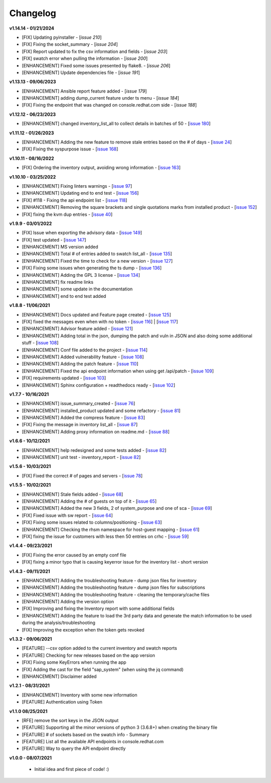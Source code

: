 Changelog
---------


**v1.14.14 - 01/21/2024**

- [FIX] Updating pyinstaller - [`issue 210`]
- [FIX] Fixing the socket_summary - [`issue 204`]
- [FIX] Report updated to fix the csv information and fields - [`issue 203`]
- [FIX] swatch error when pulling the information - [`issue 200`]
- [ENHANCEMENT] Fixed some issues presented by flake8. - [`issue 206`]
- [ENHANCEMENT] Update dependencies file - [`issue 191`]

.. _issue 210: https://github.com/C-RH-C/crhc-cli/issues/210
.. _issue 204: https://github.com/C-RH-C/crhc-cli/issues/204
.. _issue 203: https://github.com/C-RH-C/crhc-cli/issues/203
.. _issue 200: https://github.com/C-RH-C/crhc-cli/issues/200
.. _issue 206: https://github.com/C-RH-C/crhc-cli/issues/206
.. _issue 191: https://github.com/C-RH-C/crhc-cli/issues/191


**v1.13.13 - 09/06/2023**

- [ENHANCEMENT] Ansible report feature added - [`issue 179`]
- [ENHANCEMENT] adding dump_current feature under ts menu - [`issue 184`]
- [FIX] Fixing the endpoint that was changed on console.redhat.com side - [`issue 188`]


.. _issue 179: https://github.com/C-RH-C/crhc-cli/issues/179
.. _issue 184: https://github.com/C-RH-C/crhc-cli/issues/184
.. _issue 188: https://github.com/C-RH-C/crhc-cli/issues/188



**v1.12.12 - 06/23/2023**

- [ENHANCEMENT] changed inventory_list_all to collect details in batches of 50 - [`issue 180`_]

.. _issue 180: https://github.com/C-RH-C/crhc-cli/issues/180



**v1.11.12 - 01/26/2023**

- [ENHANCEMENT] Adding the new feature to remove stale entries based on the # of days - [`issue 24`_]
- [FIX] Fixing the syspurpose issue - [`issue 168`_]

.. _issue 168: https://github.com/C-RH-C/crhc-cli/issues/168
.. _issue 24: https://github.com/C-RH-C/crhc-cli/issues/24



**v1.10.11 - 08/16/2022**

- [FIX] Ordering the inventory output, avoiding wrong information - [`issue 163`_]
.. _issue 163: https://github.com/C-RH-C/crhc-cli/issues/163



**v1.10.10 - 03/25/2022**

- [ENHANCEMENT] Fixing linters warnings - [`issue 97`_]
- [ENHANCEMENT] Updating end to end test - [`issue 156`_]
- [FIX] #118 - Fixing the api endpoint list - [`issue 118`_]
- [ENHANCEMENT] Removing the square brackets and single quotations marks from installed product - [`issue 152`_]
- [FIX] fixing the kvm dup entries - [`issue 40`_]

.. _issue 97: https://github.com/C-RH-C/crhc-cli/issues/97
.. _issue 156: https://github.com/C-RH-C/crhc-cli/issues/156
.. _issue 118: https://github.com/C-RH-C/crhc-cli/issues/118
.. _issue 152: https://github.com/C-RH-C/crhc-cli/issues/152
.. _issue 40: https://github.com/C-RH-C/crhc-cli/issues/40



**v1.9.9 - 03/01/2022**

- [FIX] Issue when exporting the advisory data - [`issue 149`_]
- [FIX] test updated - [`issue 147`_]
- [ENHANCEMENT] MS version added
- [ENHANCEMENT] Total # of entries added to swatch list_all - [`issue 135`_]
- [ENHANCEMENT] Fixed the time to check for a new version - [`issue 127`_]
- [FIX] Fixing some issues when generating the ts dump - [`issue 136`_]
- [ENHANCEMENT] Adding the GPL 3 license - [`issue 134`_]
- [ENHANCEMENT] fix readme links
- [ENHANCEMENT] some update in the documentation
- [ENHANCEMENT] end to end test added

.. _issue 149: https://github.com/C-RH-C/crhc-cli/issues/149
.. _issue 147: https://github.com/C-RH-C/crhc-cli/issues/147
.. _issue 135: https://github.com/C-RH-C/crhc-cli/issues/135
.. _issue 127: https://github.com/C-RH-C/crhc-cli/issues/127
.. _issue 136: https://github.com/C-RH-C/crhc-cli/issues/136
.. _issue 134: https://github.com/C-RH-C/crhc-cli/pull/134



**v1.8.8 - 11/06/2021**

- [ENHANCEMENT] Docs updated and Feature page created - [`issue 125`_]
- [FIX] fixed the messages even when with no token - [`issue 116`_] | [`issue 117`_]
- [ENHANCEMENT] Advisor feature added - [`issue 121`_]
- [ENHANCEMENT] Adding total in the json, dumping the patch and vuln in JSON and also doing some additional stuff - [`issue 108`_]
- [ENHANCEMENT] Conf file added to the project - [`issue 114`_]
- [ENHANCEMENT] Added vulnerability feature - [`issue 108`_]
- [ENHANCEMENT] Adding the patch feature - [`issue 110`_]
- [ENHANCEMENT] Fixed the api endpoint information when using get /api/patch - [`issue 109`_]
- [FIX] requirements updated - [`issue 103`_]
- [ENHANCEMENT] Sphinx configuration + readthedocs ready - [`issue 102`_]

.. _issue 125: https://github.com/C-RH-C/crhc-cli/pull/125
.. _issue 116: https://github.com/C-RH-C/crhc-cli/issues/116
.. _issue 117: https://github.com/C-RH-C/crhc-cli/issues/117
.. _issue 121: https://github.com/C-RH-C/crhc-cli/issues/121
.. _issue 108: https://github.com/C-RH-C/crhc-cli/issues/108
.. _issue 114: https://github.com/C-RH-C/crhc-cli/issues/114
.. _issue 110: https://github.com/C-RH-C/crhc-cli/issues/110
.. _issue 109: https://github.com/C-RH-C/crhc-cli/issues/109
.. _issue 103: https://github.com/C-RH-C/crhc-cli/issues/103
.. _issue 102: https://github.com/C-RH-C/crhc-cli/issues/102



**v1.7.7 - 10/16/2021**

- [ENHANCEMENT] issue_summary_created - [`issue 76`_]
- [ENHANCEMENT] installed_product updated and some refactory - [`issue 81`_]
- [ENHANCEMENT] Added the compress feature - [`issue 83`_]
- [FIX] Fixing the message in inventory list_all - [`issue 87`_]
- [ENHANCEMENT] Adding proxy information on readme.md - [`issue 88`_]

.. _issue 76: https://github.com/C-RH-C/crhc-cli/issues/76
.. _issue 81: https://github.com/C-RH-C/crhc-cli/issues/81
.. _issue 83: https://github.com/C-RH-C/crhc-cli/issues/83
.. _issue 87: https://github.com/C-RH-C/crhc-cli/issues/87
.. _issue 88: https://github.com/C-RH-C/crhc-cli/issues/88



**v1.6.6 - 10/12/2021**

- [ENHANCEMENT] help redesigned and some tests added - [`issue 82`_]
- [ENHANCEMENT] unit test - inventory_report - [`issue 82`_]

.. _issue 82: https://github.com/C-RH-C/crhc-cli/issues/82



**v1.5.6 - 10/03/2021**

- [FIX] Fixed the correct # of pages and servers - [`issue 78`_]

.. _issue 78: https://github.com/C-RH-C/crhc-cli/issues/78



**v1.5.5 - 10/02/2021**

- [ENHANCEMENT] Stale fields added - [`issue 68`_]
- [ENHANCEMENT] Adding the # of guests on top of it - [`issue 65`_]
- [ENHANCEMENT] Added the new 3 fields, 2 of system_purpose and one of sca - [`issue 69`_]
- [FIX] Fixed issue with sw report - [`issue 64`_]
- [FIX] Fixing some issues related to columns/positioning - [`issue 63`_]
- [ENHANCEMENT] Checking the rhsm namespace for host-guest mapping - [`issue 61`_]
- [FIX] fixing the issue for customers with less then 50 entries on crhc - [`issue 59`_]

.. _issue 68: https://github.com/C-RH-C/crhc-cli/issues/68
.. _issue 65: https://github.com/C-RH-C/crhc-cli/issues/65
.. _issue 69: https://github.com/C-RH-C/crhc-cli/issues/69
.. _issue 64: https://github.com/C-RH-C/crhc-cli/issues/64
.. _issue 63: https://github.com/C-RH-C/crhc-cli/issues/63
.. _issue 61: https://github.com/C-RH-C/crhc-cli/issues/61
.. _issue 59: https://github.com/C-RH-C/crhc-cli/issues/59



**v1.4.4 - 09/23/2021**

- [FIX] Fixing the error caused by an empty conf file
- [FIX] fixing a minor typo that is causing keyerror issue for the inventory list - short version



**v1.4.3 - 09/11/2021**

- [ENHANCEMENT] Adding the troubleshooting feature - dump json files for inventory
- [ENHANCEMENT] Adding the troubleshooting feature - dump json files for subscriptions
- [ENHANCEMENT] Adding the troubleshooting feature - cleaning the temporary/cache files
- [ENHANCEMENT] Adding the version option
- [FIX] Improving and fixing the Inventory report with some additional fields
- [ENHANCEMENT] Adding the feature to load the 3rd party data and generate the match information to be used during the analysis/troubleshooting
- [FIX] Improving the exception when the token gets revoked



**v1.3.2 - 09/06/2021**

- [FEATURE] --csv option added to the current inventory and swatch reports
- [FEATURE] Checking for new releases based on the app version
- [FIX] Fixing some KeyErrors when running the app
- [FIX] Adding the cast for the field "sap_system" (when using the jq command)
- [ENHANCEMENT] Disclaimer added



**v1.2.1 - 08/31/2021**

- [ENHANCEMENT] Inventory with some new information
- [FEATURE] Authentication using Token



**v1.1.0 08/25/2021**

- [RFE] remove the sort keys in the JSON output
- [FEATURE] Supporting all the minor versions of python 3 (3.6.8+) when creating the binary file
- [FEATURE] # of sockets based on the swatch info - Summary
- [FEATURE] List all the available API endpoints in console.redhat.com
- [FEATURE] Way to query the API endpoint directly



**v1.0.0 - 08/07/2021**

 - Initial idea and first piece of code! :)
